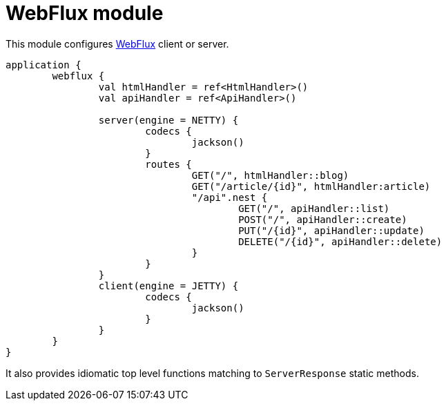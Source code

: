 = WebFlux module

This module configures https://docs.spring.io/spring/docs/current/spring-framework-reference/web-reactive.html#spring-webflux[WebFlux] client or server.

```kotlin
application {
	webflux {
		val htmlHandler = ref<HtmlHandler>()
		val apiHandler = ref<ApiHandler>()

		server(engine = NETTY) {
			codecs {
				jackson()
			}
			routes {
				GET("/", htmlHandler::blog)
				GET("/article/{id}", htmlHandler:article)
				"/api".nest {
					GET("/", apiHandler::list)
					POST("/", apiHandler::create)
					PUT("/{id}", apiHandler::update)
					DELETE("/{id}", apiHandler::delete)
				}
			}
		}
		client(engine = JETTY) {
			codecs {
				jackson()
			}
		}
	}
}
```

It also provides idiomatic top level functions matching to `ServerResponse` static methods.

